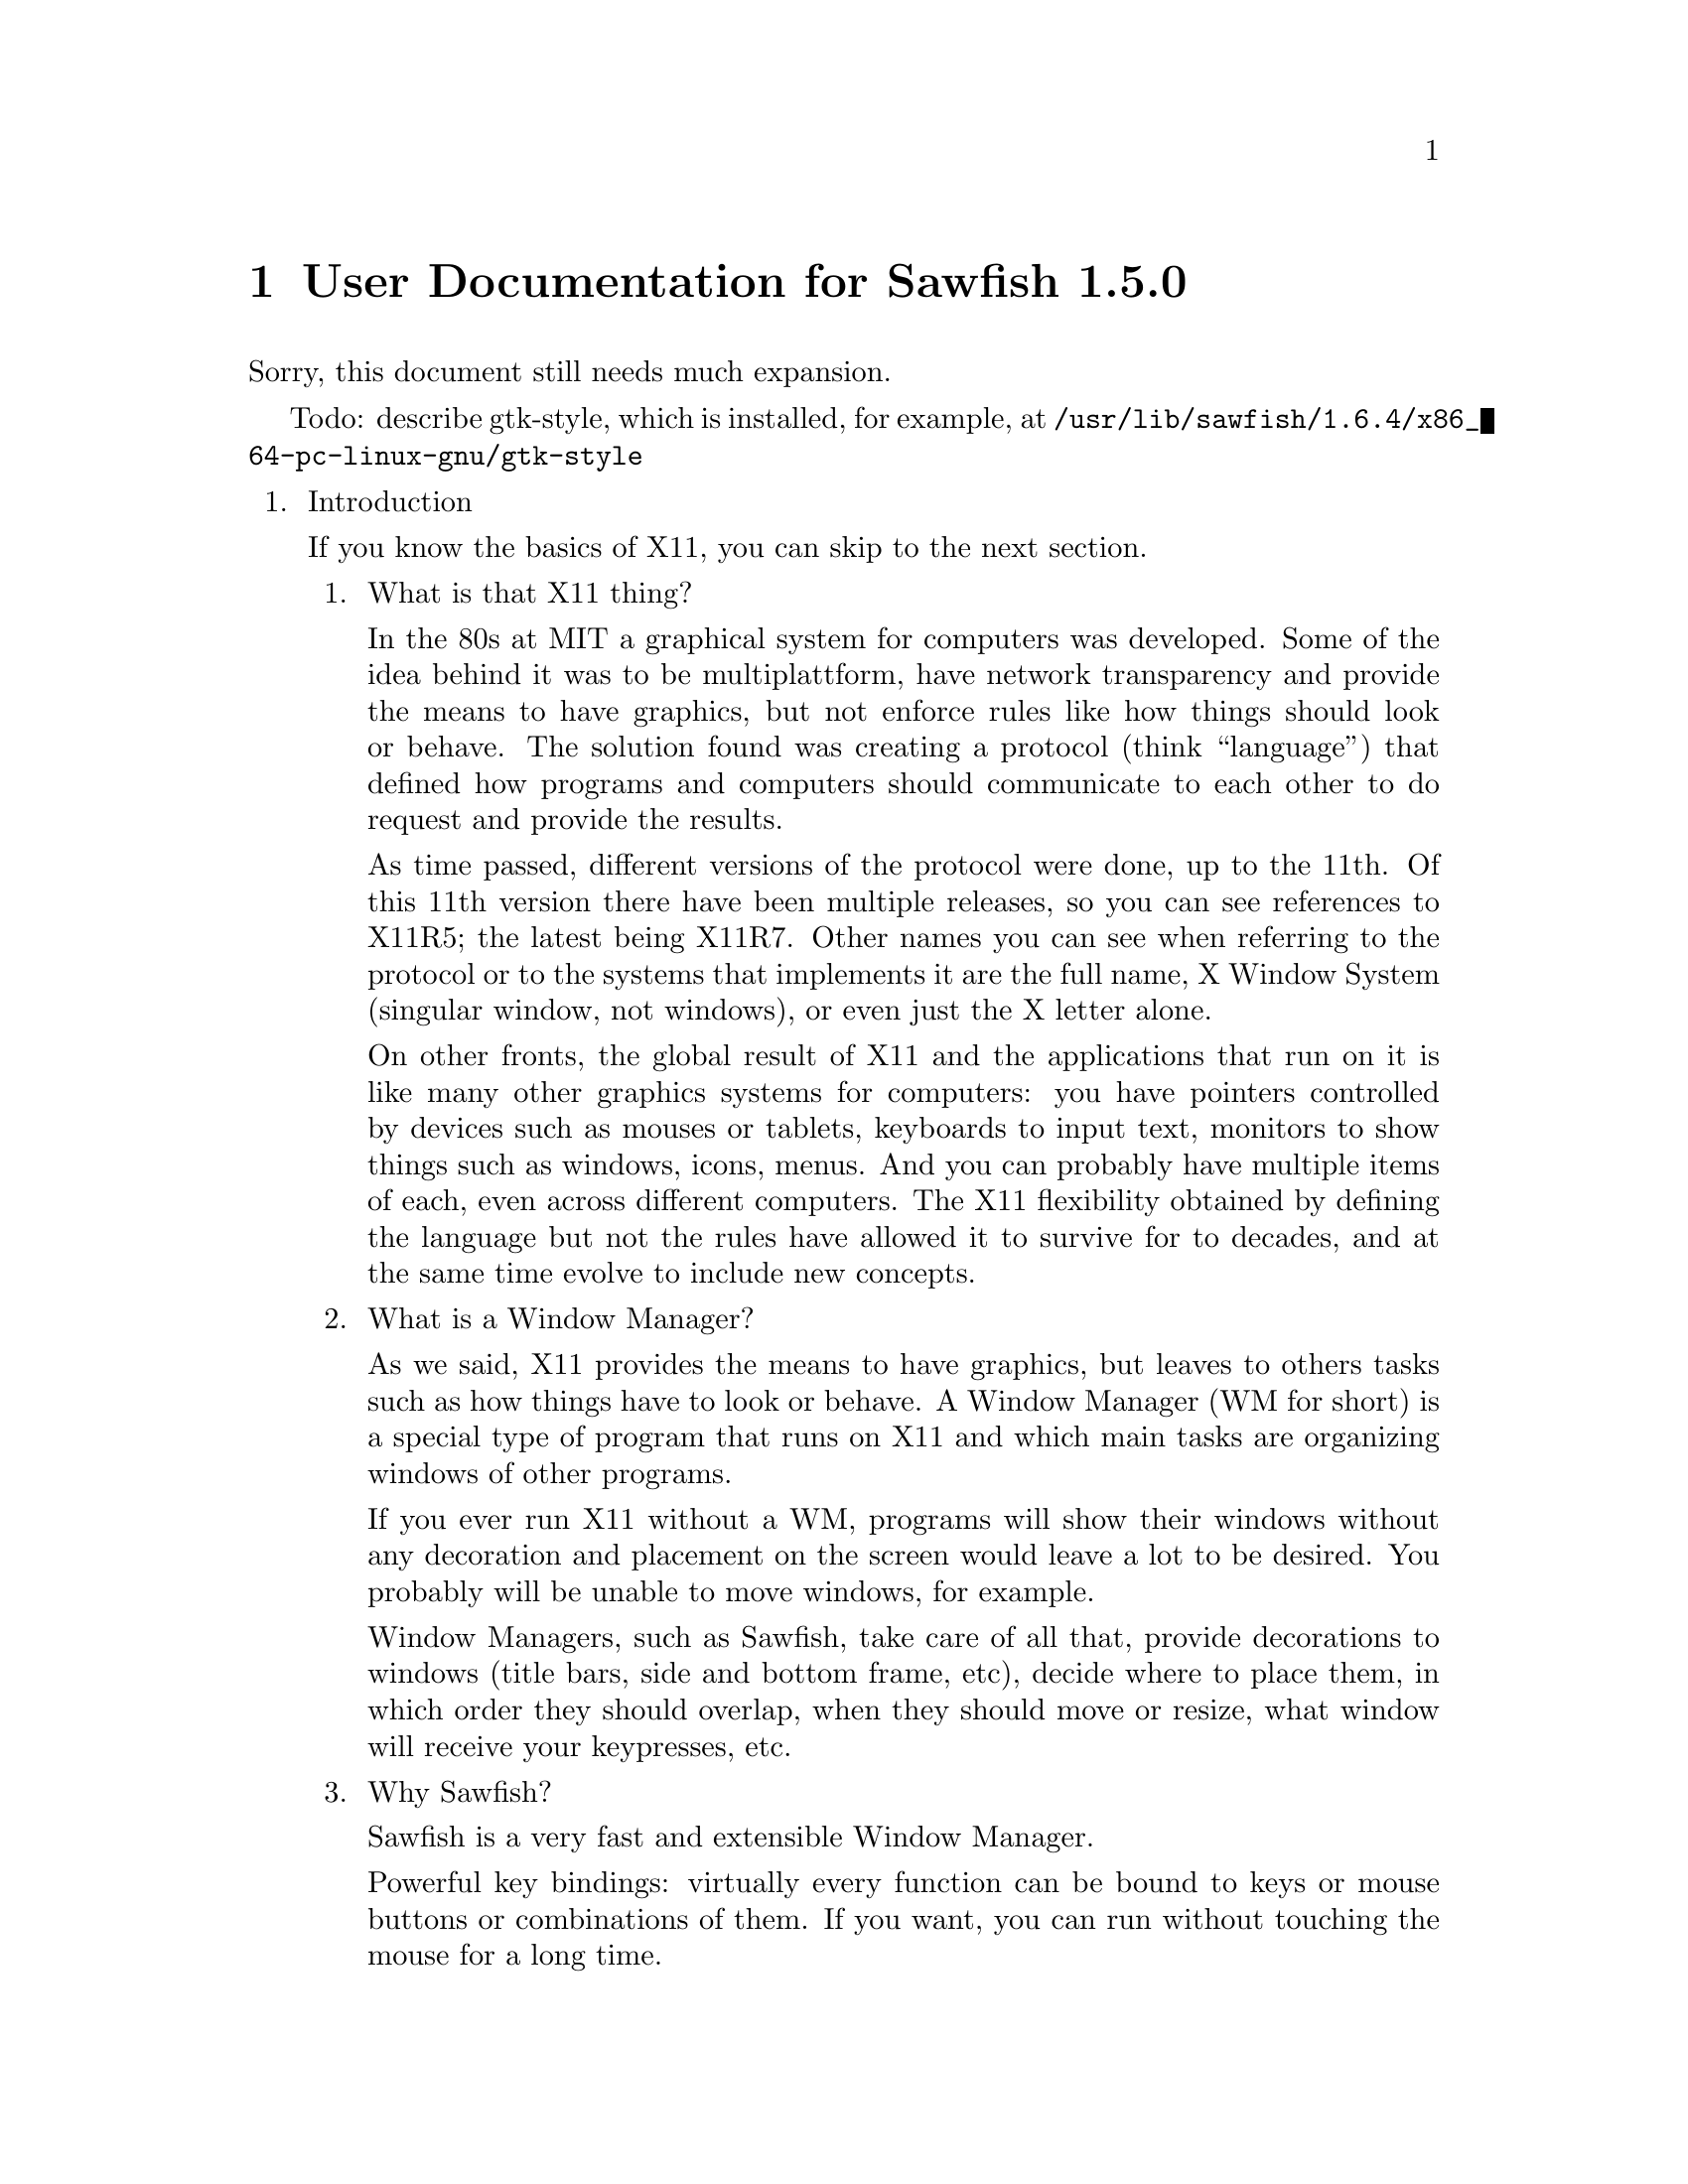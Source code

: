 @c -*- texinfo -*- 

@chapter User Documentation for Sawfish 1.5.0

Sorry, this document still needs much expansion.

Todo: describe gtk-style, which is installed, for example, at
@file{/usr/lib/sawfish/1.6.4/x86_64-pc-linux-gnu/gtk-style}

@enumerate

@item Introduction

If you know the basics of X11, you can skip to the next section.

@enumerate
@item What is that X11 thing?

In the 80s at MIT a graphical system for computers was developed. Some
of the idea behind it was to be multiplattform, have network
transparency and provide the means to have graphics, but not enforce
rules like how things should look or behave. The solution found was
creating a protocol (think ``language'') that defined how programs and
computers should communicate to each other to do request and provide
the results.

As time passed, different versions of the protocol were done, up to
the 11th. Of this 11th version there have been multiple releases, so
you can see references to X11R5; the latest being X11R7. Other names
you can see when referring to the protocol or to the systems that
implements it are the full name, X Window System (singular window, not
windows), or even just the X letter alone.

On other fronts, the global result of X11 and the applications that
run on it is like many other graphics systems for computers: you have
pointers controlled by devices such as mouses or tablets, keyboards to
input text, monitors to show things such as windows, icons, menus. And
you can probably have multiple items of each, even across different
computers. The X11 flexibility obtained by defining the language but
not the rules have allowed it to survive for to decades, and at the
same time evolve to include new concepts.

@item What is a Window Manager?

As we said, X11 provides the means to have graphics, but leaves to
others tasks such as how things have to look or behave. A Window
Manager (WM for short) is a special type of program that runs on X11
and which main tasks are organizing windows of other programs.

If you ever run X11 without a WM, programs will show their windows
without any decoration and placement on the screen would leave a lot
to be desired. You probably will be unable to move windows, for
example.

Window Managers, such as Sawfish, take care of all that, provide
decorations to windows (title bars, side and bottom frame, etc),
decide where to place them, in which order they should overlap, when
they should move or resize, what window will receive your keypresses,
etc.

@item Why Sawfish?

Sawfish is a very fast and extensible Window Manager.

Powerful key bindings: virtually every function can be bound to keys
or mouse buttons or combinations of them. If you want, you can run
without touching the mouse for a long time.

Hooks: many events like moving or changing workspace (more on this
later) can trigger extra functions to make the behavior fit your
needs. So when you change workspace, you can trigger a wallpaper
change by putting the right function call in the hook that is
triggered by change workspace action.

Window matching: for each new window Sawfish can assign different
behaviours as they are created. For example you can set some windows
to always appear like if they were glued to your monitor, above any
other window, like in the case of taskbars.

Flexible theming: Sawfish allows very different themes to be created
and a variety is already available. You can even run different themes
at the same time.
http://sawfish.wikia.com/wiki/Themes

Extensibility: Sawfish can load 3rd party scripts easily and a whole
bunch is just waiting to be discovered by you.
http://sawfish.wikia.com/wiki/Scripts

@item What are those Mouse Button 2?

You probably know about Shift or Control keys, that you can press at
the same time than others to get different results, like Shift and
``a'' to get uppercase A. X11 inherits some extra modifier keys from
past computers that had really special keyboards like the Space Cadet
keyboard. In modern keyboards unused keys can emit these key symbols,
or even multiple symbols from the same key.

The available extra key symbols you will see are Meta (pretty common
to be in Alt key... probably emitting Alt symbol at the same time) and
Hyper & Super (both typically assigned to the keys with logos). Hyper
and Meta can be shortened to H and M, as well as C for Control, A for
Alt and S for Shift.

Mouse buttons in X11 are also named, allowing different hardware to be
used easily as applications only have to support and document things
like Mouse Button number 1, no matter if the mouse is configured for
right hand, left hand... or is a tablet with a pen. Sometimes you will
see the names shortened to MB1, MB2, etc. The typical configuration
for a right handed mouse is MB1 left button, MB2 center button or
press wheel, MB3 rigth button, with wheel rotation creating virtual
presses and releases of MB4 and MB5 with every fraction of turn.

For further reading, please refer to the documentation of your X
system, specially xev and xmodmap programs.

@end enumerate
@c end of Introduction


@item Basic Window Managing Functions

@enumerate
@item Window-Menu

The window-menu is a menu which offers you an easy way to modify the
current window.

You can access it by left-click on the menu button, or middle-click on
the close or iconify button

@item Iconify

To iconify a window means to display a small icon, or task-list entry
representing the window, instead of displaying the whole one, You may
know that feature as "Minimize", which is a different term, having the
same meaning.

You can iconify a window by left-click on the iconify button.

@item Uniconify

To uniconify a window means to restore a previously iconified window,
to it's prior state.

You can uniconify a window by left-click on it's dock-icon or task-list entry.

@item Maximize

To maximize a window means to make it as big as possible, but without
overlapping panel or dock windows, which may be there.

You can maximize a window by left-click on the maximize button.

@item Unmaximize

To unmaximize a window means to restore it to the size it got before
it has been maximized (therefore only maximized windows can be
unmaximized).

You can unmaximize a window by left-click on the maximize button, on a
maximized window.

@item Delete Window

To delete a window simply means to close it, any transient (sub-windows, belonging to that main-window) will be deleted, too.

You can delete a window by left-click on the close button.

@item Shade Window

To shade a window means to only display the titlebar.

You can shade a window by double-left-click on the titlebar or left-click on the shade button

@item Unshade Window

To unshade a window means to restore a previously shaded window.

You can unshade a window by double-left-click on the titlebar or
left-click on the shade button, of a shaded window.

@item Raise Window

To raise a window means to put it above other windows.

To raise a window press ALT + UP (Arrow Up Key).

@item Lower Window

To lower a window means to put it below other windows.

To lower a window press ALT + DOWN (Arrow Down Key).

@item Cycle Windows

To cycle trough windows simply means that you'll look trough all
windows and as you stop the currently cycled window will be the new
active window.

You can cycle trough windows by keeping ALT pressed and press TAB one
time for each window to cycle.

There's also the possibility to cycle backwards, but that is not bound
to any keybinding by default.

@end enumerate
@c end of Basics

@item Organizing Windows

Sawfish offers multiple means to organize windows, most can work at
the same time than others, as you need.

@enumerate
@item Workspaces

Workspaces are virtual surfaces where to place windows. They are also
called (Virtual) Desktops in other WMs. You must have at least one.

Windows can be in one or more workspaces at the same time, with
different positions in each.

@c navigate, add, merge, naming, etc

@item Viewports

Workspaces can be bigger than your monitor, here is where the concept
of Viewport comes into play, it gives you a view into this bigger
space. All Workspaces must share the same size, though, like if they
were cut all at once.

You can move the Viewport around, and you will see how windows that go
out of the right side of the screen will appear from the left, if you
moved your viewport to the right. It is a continuous surface. The
scrolling can be in full monitor increments or partial.

@c navigate, configure, etc

@item Layers

Sometimes you want to keep some windows above all other windows. Or
maybe below them. Sawfish does this by means of Layers. A window in a
layer will always appear in a given depth, above lower valued layers,
but below.

Default level is 0, windows below are in negative levels, and windows
above are in positive levels. Many WMs support just three layers,
Sawfish by default assigns them the numbers -2, 0 and 2.

@c change, configure matchers, etc

@item Tabs

@c to be written once that settles

@end enumerate
@c end of Organization
@end enumerate
@c end of global
